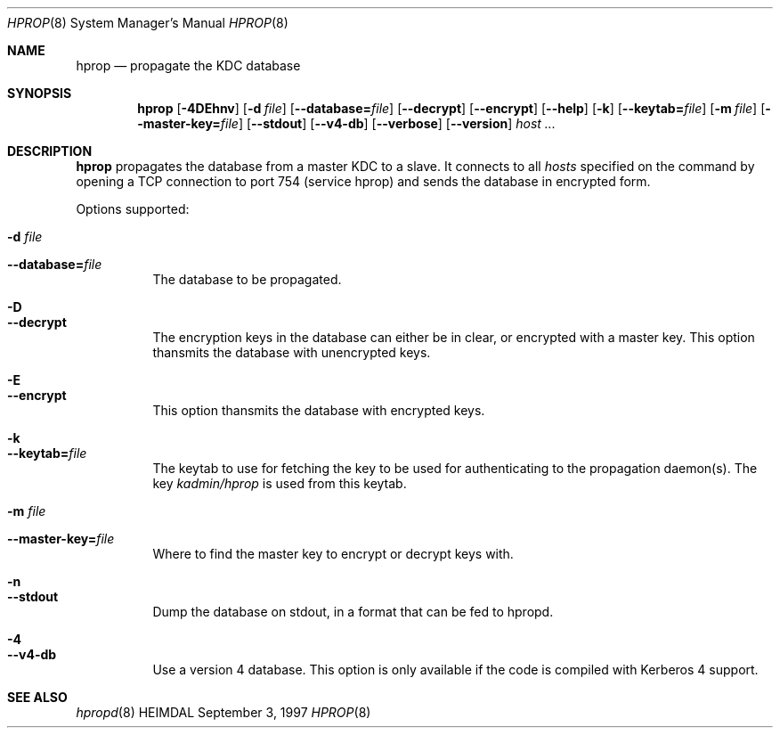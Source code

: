 .\" $Id: hprop.8,v 1.3 1997/09/03 20:33:04 joda Exp $
.\"
.Dd September 3, 1997
.Dt HPROP 8
.Os HEIMDAL
.Sh NAME
.Nm hprop
.Nd
propagate the KDC database
.Sh SYNOPSIS
.Nm
.Op Fl 4DEhnv
.Op Fl d Ar file
.Op Fl -database= Ns Ar file
.Op Fl -decrypt
.Op Fl -encrypt
.Op Fl -help
.Op Fl k
.Op Fl -keytab= Ns Ar file
.Op Fl m Ar file
.Op Fl -master-key= Ns Ar file
.Op Fl -stdout
.Op Fl -v4-db
.Op Fl -verbose
.Op Fl -version
.Ar host ...
.Sh DESCRIPTION
.Nm
propagates the database from a master KDC to a slave. It connects to
all
.Ar hosts
specified on the command by opening a TCP connection to port 754
(service hprop) and sends the database in encrypted form.
.Pp
Options supported:
.Bl -tag -width Ds
.It Fl d Ar file
.It Fl -database= Ns Ar file
The database to be propagated.
.It Fl D
.It Fl -decrypt
The encryption keys in the database can either be in clear, or
encrypted with a master key. This option thansmits the database with
unencrypted keys.
.It Fl E
.It Fl -encrypt
This option thansmits the database with encrypted keys.
.It Fl k
.It Fl -keytab= Ns Ar file
The keytab to use for fetching the key to be used for authenticating
to the propagation daemon(s). The key
.Pa kadmin/hprop
is used from this keytab.
.It Fl m Ar file
.It Fl -master-key= Ns Ar file
Where to find the master key to encrypt or decrypt keys with.
.It Fl n
.It Fl -stdout
Dump the database on stdout, in a format that can be fed to hpropd.
.It Fl 4
.It Fl -v4-db
Use a version 4 database. This option is only available if the code is
compiled with Kerberos 4 support.
.El
.Sh SEE ALSO
.Xr hpropd 8
